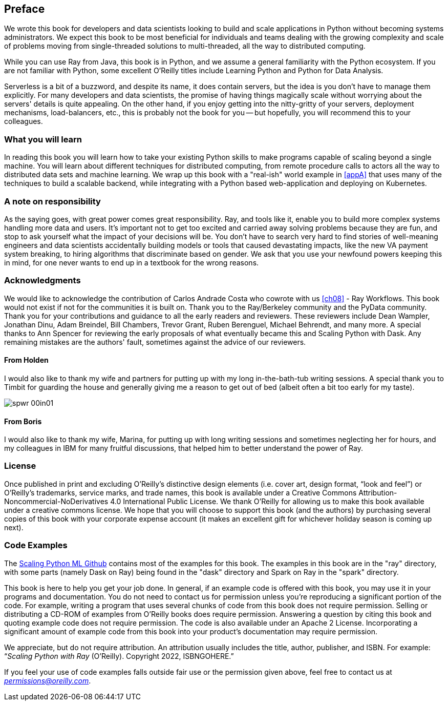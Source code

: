 [preface]
== Preface

We wrote this book for developers and data scientists looking to build and scale applications in Python without becoming systems administrators. We expect this book to be most beneficial for individuals and teams dealing with the growing complexity and scale of problems moving from single-threaded solutions to multi-threaded, all the way to distributed computing.

While you can use Ray from Java, this book is in Python, and we assume a general familiarity with the Python ecosystem. If you are not familiar with Python, some excellent O'Reilly titles include Learning Python and Python for Data Analysis. 

Serverless is a bit of a buzzword, and despite its name, it does contain servers, but the idea is you don't have to manage them explicitly. For many developers and data scientists, the promise of having things magically scale without worrying about the servers' details is quite appealing. On the other hand, if you enjoy getting into the nitty-gritty of your servers, deployment mechanisms, load-balancers, etc., this is probably not the book for you -- but hopefully, you will recommend this to your colleagues.


=== What you will learn

In reading this book you will learn how to take your existing Python skills to make programs capable of scaling beyond a single machine. You will learn about different techniques for distributed computing, from remote procedure calls to actors all the way to distributed data sets and machine learning. We wrap up this book with a "real-ish" world example in <<appA>> that uses many of the techniques to build a scalable backend, while integrating with a Python based web-application and deploying on Kubernetes.

=== A note on responsibility

As the saying goes, with great power comes great responsibility. Ray, and tools like it, enable you to build more complex systems handling more data and users. It's important not to get too excited and carried away solving problems because they are fun, and stop to ask yourself what the impact of your decisions will be. You don't have to search very hard to find stories of well-meaning engineers and data scientists accidentally building models or tools that caused devastating impacts, like the new VA payment system breaking, to hiring algorithms that discriminate based on gender. We ask that you use your newfound powers keeping this in mind, for one never wants to end up in a textbook for the wrong reasons.


=== Acknowledgments

We would like to acknowledge the contribution of Carlos Andrade Costa who cowrote with us <<ch08>> - Ray Workflows. This book would not exist if not for the communities it is built on. Thank you to the Ray/Berkeley community and the PyData community. Thank you for your contributions and guidance to all the early readers and reviewers. These reviewers include Dean Wampler, Jonathan Dinu, Adam Breindel, Bill Chambers, Trevor Grant, Ruben Berenguel, Michael Behrendt, and many more. A special thanks to Ann Spencer for reviewing the early proposals of what eventually became this and Scaling Python with Dask. Any remaining mistakes are the authors' fault, sometimes against the advice of our reviewers.

==== From Holden

I would also like to thank my wife and partners for putting up with my long in-the-bath-tub writing sessions. A special thank you to Timbit for guarding the house and generally giving me a reason to get out of bed (albeit often a bit too early for my taste).

image::images/spwr_00in01.png[]

==== From Boris
I would also like to thank my wife, Marina, for putting up with long writing sessions and sometimes neglecting her for hours, and my colleagues in IBM for many fruitful discussions, that helped him to better understand the power of Ray.


=== License

Once published in print and excluding O’Reilly’s distinctive design elements (i.e. cover art, design format, “look and feel”) or O’Reilly’s trademarks, service marks, and trade names, this book is available under a Creative Commons Attribution-Noncommercial-NoDerivatives 4.0 International Public License. We thank O'Reilly for allowing us to make this book available under a creative commons license. We hope that you will choose to support this book (and the authors) by purchasing several copies of this book with your corporate expense account (it makes an excellent gift for whichever holiday season is coming up next).


=== Code Examples

The https://github.com/scalingpythonml/scalingpythonml[Scaling Python ML Github] contains most of the examples for this book. The examples in this book are in the "ray" directory, with some parts (namely Dask on Ray) being found in the "dask" directory and Spark on Ray in the "spark" directory. 

This book is here to help you get your job done. In general, if an example code is offered with this book, you may use it in your programs and documentation. You do not need to contact us for permission unless you’re reproducing a significant portion of the code. For example, writing a program that uses several chunks of code from this book does not require permission. Selling or distributing a CD-ROM of examples from O’Reilly books does require permission. Answering a question by citing this book and quoting example code does not require permission. The code is also available under an Apache 2 License. Incorporating a significant amount of example code from this book into your product’s documentation may require permission.

//TODO update this to be our book. I.e. a how to cite us thingy
We appreciate, but do not require attribution. An attribution usually includes the title, author, publisher, and ISBN. For example: “_Scaling Python with Ray_ (O’Reilly). Copyright 2022, ISBNGOHERE.”

If you feel your use of code examples falls outside fair use or the permission given above, feel free to contact us at pass:[<a class="email" href="mailto:permissions@oreilly.com"><em>permissions@oreilly.com</em></a>].

